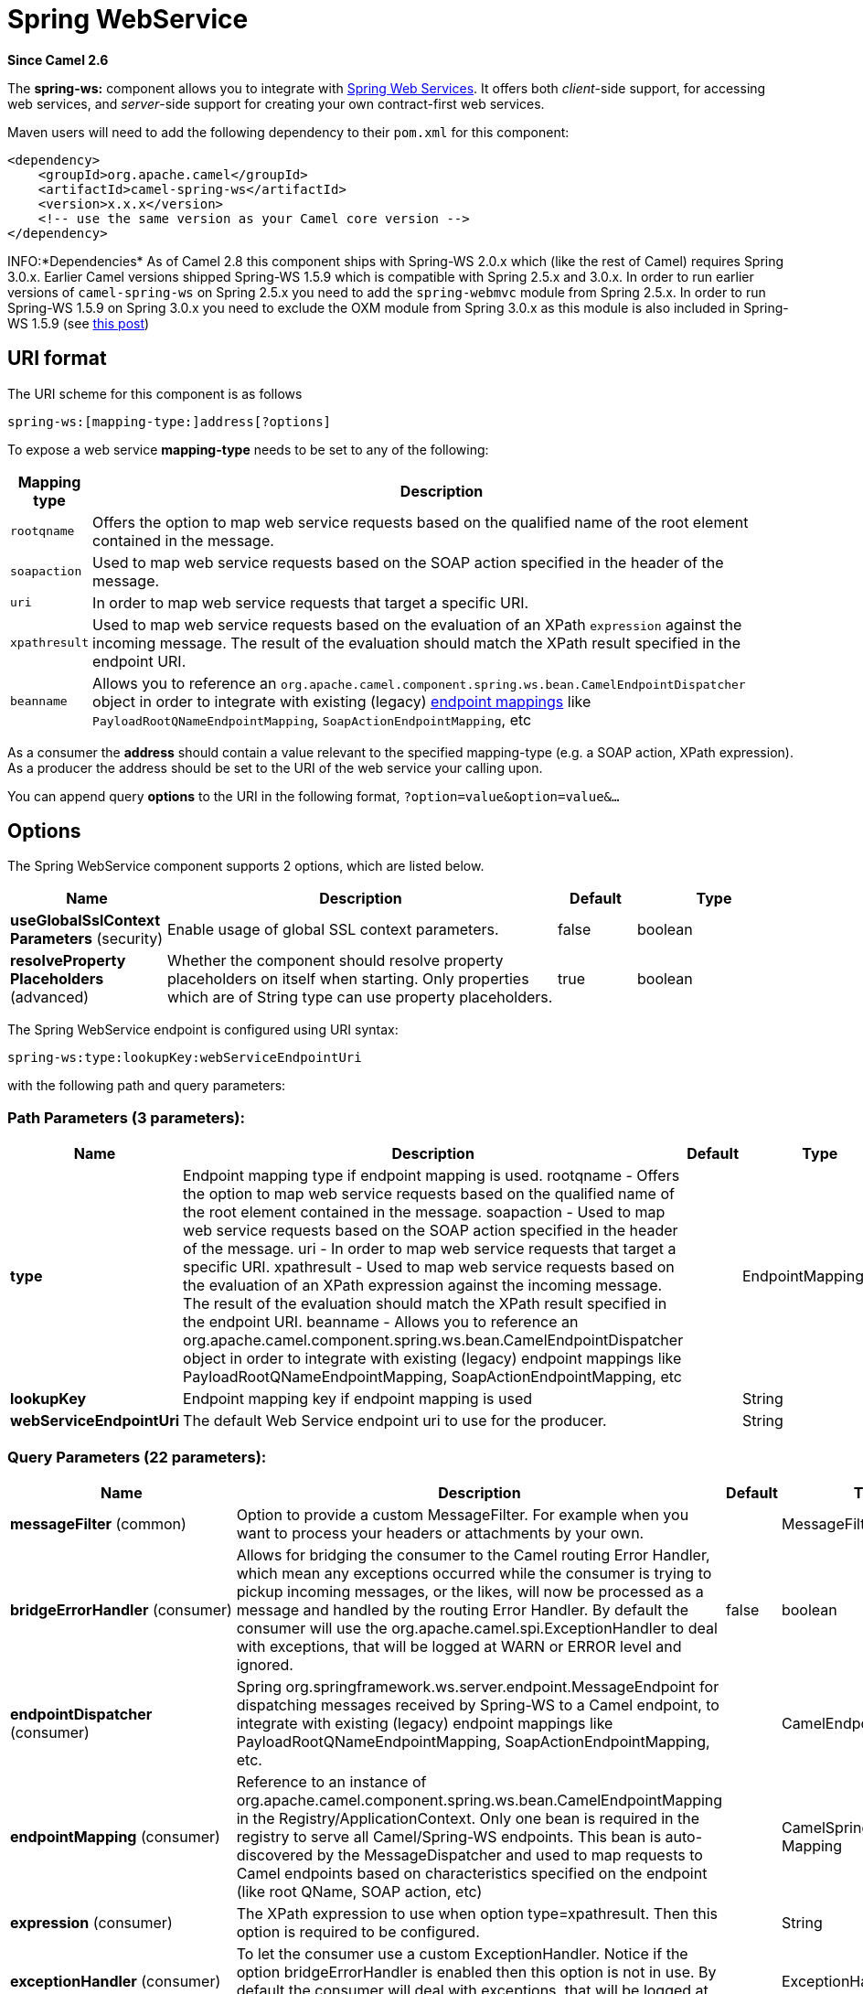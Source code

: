 [[spring-ws-component]]
= Spring WebService Component
:docTitle: Spring WebService
:artifactId: camel-spring-ws
:description: The spring-ws component is used for SOAP WebServices using Spring WebServices.
:since: 2.6
:component-header: Both producer and consumer are supported

*Since Camel {since}*


The *spring-ws:* component allows you to integrate with
http://static.springsource.org/spring-ws/sites/1.5/[Spring Web
Services]. It offers both _client_-side support, for accessing web
services, and _server_-side support for creating your own contract-first
web services.

Maven users will need to add the following dependency to their `pom.xml`
for this component:

[source,xml]
------------------------------------------------------------
<dependency>
    <groupId>org.apache.camel</groupId>
    <artifactId>camel-spring-ws</artifactId>
    <version>x.x.x</version>
    <!-- use the same version as your Camel core version -->
</dependency>
------------------------------------------------------------

INFO:*Dependencies*
As of Camel 2.8 this component ships with Spring-WS 2.0.x which (like
the rest of Camel) requires Spring 3.0.x.
Earlier Camel versions shipped Spring-WS 1.5.9 which is compatible with
Spring 2.5.x and 3.0.x. In order to run earlier versions of
`camel-spring-ws` on Spring 2.5.x you need to add the `spring-webmvc`
module from Spring 2.5.x. In order to run Spring-WS 1.5.9 on Spring
3.0.x you need to exclude the OXM module from Spring 3.0.x as this
module is also included in Spring-WS 1.5.9 (see
http://stackoverflow.com/questions/3313314/can-spring-ws-1-5-be-used-with-spring-3[this
post])

== URI format

The URI scheme for this component is as follows

[source,java]
------------------------------------------
spring-ws:[mapping-type:]address[?options]
------------------------------------------

To expose a web service *mapping-type* needs to be set to any of the
following:

[width="100%",cols="10%,90%",options="header",]
|=======================================================================
|Mapping type |Description

|`rootqname` |Offers the option to map web service requests based on the qualified
name of the root element contained in the message.

|`soapaction` |Used to map web service requests based on the SOAP action specified in
the header of the message.

|`uri` |In order to map web service requests that target a specific URI.

|`xpathresult` |Used to map web service requests based on the evaluation of an XPath
`expression` against the incoming message. The result of the evaluation
should match the XPath result specified in the endpoint URI.

|`beanname` |Allows you to reference an
`org.apache.camel.component.spring.ws.bean.CamelEndpointDispatcher`
object in order to integrate with existing (legacy)
http://static.springsource.org/spring-ws/sites/1.5/reference/html/server.html#server-endpoint-mapping[endpoint
mappings] like `PayloadRootQNameEndpointMapping`,
`SoapActionEndpointMapping`, etc
|=======================================================================

As a consumer the *address* should contain a value relevant to the
specified mapping-type (e.g. a SOAP action, XPath expression). As a
producer the address should be set to the URI of the web service your
calling upon.

You can append query *options* to the URI in the following format,
`?option=value&option=value&...`

== Options


// component options: START
The Spring WebService component supports 2 options, which are listed below.



[width="100%",cols="2,5,^1,2",options="header"]
|===
| Name | Description | Default | Type
| *useGlobalSslContext Parameters* (security) | Enable usage of global SSL context parameters. | false | boolean
| *resolveProperty Placeholders* (advanced) | Whether the component should resolve property placeholders on itself when starting. Only properties which are of String type can use property placeholders. | true | boolean
|===
// component options: END



// endpoint options: START
The Spring WebService endpoint is configured using URI syntax:

----
spring-ws:type:lookupKey:webServiceEndpointUri
----

with the following path and query parameters:

=== Path Parameters (3 parameters):


[width="100%",cols="2,5,^1,2",options="header"]
|===
| Name | Description | Default | Type
| *type* | Endpoint mapping type if endpoint mapping is used. rootqname - Offers the option to map web service requests based on the qualified name of the root element contained in the message. soapaction - Used to map web service requests based on the SOAP action specified in the header of the message. uri - In order to map web service requests that target a specific URI. xpathresult - Used to map web service requests based on the evaluation of an XPath expression against the incoming message. The result of the evaluation should match the XPath result specified in the endpoint URI. beanname - Allows you to reference an org.apache.camel.component.spring.ws.bean.CamelEndpointDispatcher object in order to integrate with existing (legacy) endpoint mappings like PayloadRootQNameEndpointMapping, SoapActionEndpointMapping, etc |  | EndpointMappingType
| *lookupKey* | Endpoint mapping key if endpoint mapping is used |  | String
| *webServiceEndpointUri* | The default Web Service endpoint uri to use for the producer. |  | String
|===


=== Query Parameters (22 parameters):


[width="100%",cols="2,5,^1,2",options="header"]
|===
| Name | Description | Default | Type
| *messageFilter* (common) | Option to provide a custom MessageFilter. For example when you want to process your headers or attachments by your own. |  | MessageFilter
| *bridgeErrorHandler* (consumer) | Allows for bridging the consumer to the Camel routing Error Handler, which mean any exceptions occurred while the consumer is trying to pickup incoming messages, or the likes, will now be processed as a message and handled by the routing Error Handler. By default the consumer will use the org.apache.camel.spi.ExceptionHandler to deal with exceptions, that will be logged at WARN or ERROR level and ignored. | false | boolean
| *endpointDispatcher* (consumer) | Spring org.springframework.ws.server.endpoint.MessageEndpoint for dispatching messages received by Spring-WS to a Camel endpoint, to integrate with existing (legacy) endpoint mappings like PayloadRootQNameEndpointMapping, SoapActionEndpointMapping, etc. |  | CamelEndpointDispatcher
| *endpointMapping* (consumer) | Reference to an instance of org.apache.camel.component.spring.ws.bean.CamelEndpointMapping in the Registry/ApplicationContext. Only one bean is required in the registry to serve all Camel/Spring-WS endpoints. This bean is auto-discovered by the MessageDispatcher and used to map requests to Camel endpoints based on characteristics specified on the endpoint (like root QName, SOAP action, etc) |  | CamelSpringWSEndpoint Mapping
| *expression* (consumer) | The XPath expression to use when option type=xpathresult. Then this option is required to be configured. |  | String
| *exceptionHandler* (consumer) | To let the consumer use a custom ExceptionHandler. Notice if the option bridgeErrorHandler is enabled then this option is not in use. By default the consumer will deal with exceptions, that will be logged at WARN or ERROR level and ignored. |  | ExceptionHandler
| *exchangePattern* (consumer) | Sets the exchange pattern when the consumer creates an exchange. |  | ExchangePattern
| *allowResponseAttachment Override* (producer) | Option to override soap response attachments in in/out exchange with attachments from the actual service layer. If the invoked service appends or rewrites the soap attachments this option when set to true, allows the modified soap attachments to be overwritten in in/out message attachments | false | boolean
| *allowResponseHeaderOverride* (producer) | Option to override soap response header in in/out exchange with header info from the actual service layer. If the invoked service appends or rewrites the soap header this option when set to true, allows the modified soap header to be overwritten in in/out message headers | false | boolean
| *faultAction* (producer) | Signifies the value for the faultAction response WS-Addressing Fault Action header that is provided by the method. |  | URI
| *faultTo* (producer) | Signifies the value for the faultAction response WS-Addressing FaultTo header that is provided by the method. |  | URI
| *messageFactory* (producer) | Option to provide a custom WebServiceMessageFactory. For example when you want Apache Axiom to handle web service messages instead of SAAJ. |  | WebServiceMessage Factory
| *messageIdStrategy* (producer) | Option to provide a custom MessageIdStrategy to control generation of unique message ids. |  | MessageIdStrategy
| *messageSender* (producer) | Option to provide a custom WebServiceMessageSender. For example to perform authentication or use alternative transports |  | WebServiceMessage Sender
| *outputAction* (producer) | Signifies the value for the response WS-Addressing Action header that is provided by the method. |  | URI
| *replyTo* (producer) | Signifies the value for the replyTo response WS-Addressing ReplyTo header that is provided by the method. |  | URI
| *soapAction* (producer) | SOAP action to include inside a SOAP request when accessing remote web services |  | String
| *timeout* (producer) | Sets the socket read timeout (in milliseconds) while invoking a webservice using the producer, see URLConnection.setReadTimeout() and CommonsHttpMessageSender.setReadTimeout(). This option works when using the built-in message sender implementations: CommonsHttpMessageSender and HttpUrlConnectionMessageSender. One of these implementations will be used by default for HTTP based services unless you customize the Spring WS configuration options supplied to the component. If you are using a non-standard sender, it is assumed that you will handle your own timeout configuration. The built-in message sender HttpComponentsMessageSender is considered instead of CommonsHttpMessageSender which has been deprecated, see HttpComponentsMessageSender.setReadTimeout(). |  | int
| *webServiceTemplate* (producer) | Option to provide a custom WebServiceTemplate. This allows for full control over client-side web services handling; like adding a custom interceptor or specifying a fault resolver, message sender or message factory. |  | WebServiceTemplate
| *wsAddressingAction* (producer) | WS-Addressing 1.0 action header to include when accessing web services. The To header is set to the address of the web service as specified in the endpoint URI (default Spring-WS behavior). |  | URI
| *synchronous* (advanced) | Sets whether synchronous processing should be strictly used, or Camel is allowed to use asynchronous processing (if supported). | false | boolean
| *sslContextParameters* (security) | To configure security using SSLContextParameters |  | SSLContextParameters
|===
// endpoint options: END
// spring-boot-auto-configure options: START
== Spring Boot Auto-Configuration

When using Spring Boot make sure to use the following Maven dependency to have support for auto configuration:

[source,xml]
----
<dependency>
  <groupId>org.apache.camel</groupId>
  <artifactId>camel-spring-ws-starter</artifactId>
  <version>x.x.x</version>
  <!-- use the same version as your Camel core version -->
</dependency>
----


The component supports 3 options, which are listed below.



[width="100%",cols="2,5,^1,2",options="header"]
|===
| Name | Description | Default | Type
| *camel.component.spring-ws.enabled* | Enable spring-ws component | true | Boolean
| *camel.component.spring-ws.resolve-property-placeholders* | Whether the component should resolve property placeholders on itself when starting. Only properties which are of String type can use property placeholders. | true | Boolean
| *camel.component.spring-ws.use-global-ssl-context-parameters* | Enable usage of global SSL context parameters. | false | Boolean
|===
// spring-boot-auto-configure options: END



=== Message headers

[width="100%",cols="10%,10%,80%",options="header",]
|=======================================================================
|Name |Type |Description

|`CamelSpringWebserviceEndpointUri` |String |URI of the web service your accessing as a client, overrides _address_
part of the endpoint URI

|`CamelSpringWebserviceSoapAction` |String |Header to specify the SOAP action of the message, overrides `soapAction`
option if present

|CamelSpringWebserviceSoapHeader |Source |*Camel 2.11.1:* Use this header to specify/access the SOAP headers of
the message.

|`CamelSpringWebserviceAddressingAction` |URI |Use this header to specify the WS-Addressing action of the message,
overrides `wsAddressingAction` option if present

|CamelSpringWebserviceAddressingFaultTo |URI |Use this header to specify the  WS-Addressing FaultTo , overrides
faultTo option if present

|CamelSpringWebserviceAddressingReplyTo |URI |Use this header to specify the  WS-Addressing ReplyTo , overrides
replyTo option if present

|CamelSpringWebserviceAddressingOutputAction |URI |Use this header to specify the WS-Addressing Action , overrides
outputAction option if present

|CamelSpringWebserviceAddressingFaultAction |URI |Use this header to specify the WS-Addressing Fault Action , overrides
faultAction option if present
|=======================================================================

== Accessing web services

To call a web service at `http://foo.com/bar` simply define a route:

[source,java]
---------------------------------------------------------
from("direct:example").to("spring-ws:http://foo.com/bar")
---------------------------------------------------------

And sent a message:

[source,java]
------------------------------------------------------------------------------------------------------------
template.requestBody("direct:example", "<foobar xmlns=\"http://foo.com\"><msg>test message</msg></foobar>");
------------------------------------------------------------------------------------------------------------

Remember if it's a SOAP service you're calling you don't have to include
SOAP tags. Spring-WS will perform the XML-to-SOAP marshaling.

== Sending SOAP and WS-Addressing action headers

When a remote web service requires a SOAP action or use of the
WS-Addressing standard you define your route as:

[source,java]
-----------------------------------------------------------------------------------------------
from("direct:example")
.to("spring-ws:http://foo.com/bar?soapAction=http://foo.com&wsAddressingAction=http://bar.com")
-----------------------------------------------------------------------------------------------

Optionally you can override the endpoint options with header values:

[source,java]
--------------------------------------------------------------------
template.requestBodyAndHeader("direct:example",
"<foobar xmlns=\"http://foo.com\"><msg>test message</msg></foobar>",
SpringWebserviceConstants.SPRING_WS_SOAP_ACTION, "http://baz.com");
--------------------------------------------------------------------

== Using SOAP headers

*Since Camel 2.11.1*

You can provide the SOAP header(s) as a Camel Message header when
sending a message to a spring-ws endpoint, for example given the
following SOAP header in a String

[source,java]
---------------------------------------------------------------------------------------------------------------------------------------------------------------------------
String body = ...
String soapHeader = "<h:Header xmlns:h=\"http://www.webserviceX.NET/\"><h:MessageID>1234567890</h:MessageID><h:Nested><h:NestedID>1111</h:NestedID></h:Nested></h:Header>";
---------------------------------------------------------------------------------------------------------------------------------------------------------------------------

We can set the body and header on the Camel Message as follows:

[source,java]
----------------------------------------------------------------------------------------
exchange.getIn().setBody(body);
exchange.getIn().setHeader(SpringWebserviceConstants.SPRING_WS_SOAP_HEADER, soapHeader);
----------------------------------------------------------------------------------------

And then send the Exchange to a `spring-ws` endpoint to call the Web
Service.

Likewise the spring-ws consumer will also enrich the Camel Message with
the SOAP header.

For an example see this
https://svn.apache.org/repos/asf/camel/trunk/components/camel-spring-ws/src/test/java/org/apache/camel/component/spring/ws/SoapHeaderTest.java[unit
test].

== The header and attachment propagation

Spring WS Camel supports propagation of the headers and attachments into
Spring-WS WebServiceMessage response since version *2.10.3*. The
endpoint will use so called "hook" the MessageFilter (default
implementation is provided by BasicMessageFilter) to propagate the
exchange headers and attachments into WebServiceMessage response. Now
you can use

[source,java]
--------------------------------------------------------------------
exchange.getOut().getHeaders().put("myCustom","myHeaderValue")
exchange.getIn().addAttachment("myAttachment", new DataHandler(...))
--------------------------------------------------------------------

Note: If the exchange header in the pipeline contains text, it generates
Qname(key)=value attribute in the soap header. Recommended is to create
a QName class directly and put into any key into header.

== How to transform the soap header using a stylesheet
The header transformation filter (HeaderTransformationMessageFilter.java)
can be used to transform the soap header for a soap request. If you want to use 
the header transformation filter, see the below example:

[source,java]
------------------------------------------------------------------
<bean id="headerTransformationFilter" class="org.apache.camel.component.spring.ws.filter.impl.HeaderTransformationMessageFilter">
    <constructor-arg index="0" value="org/apache/camel/component/spring/ws/soap-header-transform.xslt"/>
</bean
------------------------------------------------------------------
Use the bead defined above in the camel endpoint

[source,java]
------------------------------------------------------------------
<route>
    <from uri="direct:stockQuoteWebserviceHeaderTransformation"/>
    <to uri="spring-ws:http://localhost?webServiceTemplate=#webServiceTemplate&amp;soapAction=http://www.stockquotes.edu/GetQuote&amp;messageFilter=#headerTransformationFilter"/>
</route> 
------------------------------------------------------------------


== How to use MTOM attachments

The BasicMessageFilter provides all required information for Apache
Axiom in order to produce MTOM message. If you want to use Apache Camel
Spring WS within Apache Axiom, here is an example: 
- Simply define the messageFactory as is bellow and Spring-WS will use
MTOM strategy to populate your SOAP message with optimized attachments.

[source,java]
------------------------------------------------------------------
<bean id="axiomMessageFactory"
class="org.springframework.ws.soap.axiom.AxiomSoapMessageFactory">
<property name="payloadCaching" value="false" />
<property name="attachmentCaching" value="true" />
<property name="attachmentCacheThreshold" value="1024" />
</bean>
------------------------------------------------------------------

- Add into your pom.xml the following dependencies

[source,java]
----------------------------------------------
<dependency>
<groupId>org.apache.ws.commons.axiom</groupId>
<artifactId>axiom-api</artifactId>
<version>1.2.13</version>
</dependency>
<dependency>
<groupId>org.apache.ws.commons.axiom</groupId>
<artifactId>axiom-impl</artifactId>
<version>1.2.13</version>
<scope>runtime</scope>
</dependency>
----------------------------------------------

- Add your attachment into the pipeline, for example using a Processor
implementation.

[source,java]
----------------------------------------------------------------------------------------------------------------------------------------------------------------------------------
private class Attachement implements Processor {
public void process(Exchange exchange) throws Exception
{ exchange.getOut().copyFrom(exchange.getIn()); File file = new File("testAttachment.txt"); exchange.getOut().addAttachment("test", new DataHandler(new FileDataSource(file)));  }
}
----------------------------------------------------------------------------------------------------------------------------------------------------------------------------------

- Define endpoint (producer) as ussual, for example like this:

[source,java]
----------------------------------------------------------------------------------------------------------
from("direct:send")
.process(new Attachement())
.to("spring-ws:http://localhost:8089/mySoapService?soapAction=mySoap&messageFactory=axiomMessageFactory");
----------------------------------------------------------------------------------------------------------

- Now, your producer will generate MTOM message with otpmized
attachments.

== The custom header and attachment filtering

If you need to provide your custom processing of either headers or
attachments, extend existing BasicMessageFilter and override the
appropriate methods or write a brand new implementation of the
MessageFilter interface.

 To use your custom filter, add this into your spring context:

You can specify either a global a or a local message filter as
follows: 
 a) the global custom filter that provides the global configuration for
all Spring-WS endpoints

[source,java]
--------------------------------------------------------------------------------
 
<bean id="messageFilter" class="your.domain.myMessageFiler" scope="singleton" />
--------------------------------------------------------------------------------

or
 b) the local messageFilter directly on the endpoint as follows:

[source,java]
-------------------------------------------------------------------------------------
to("spring-ws:http://yourdomain.com?messageFilter=#myEndpointSpecificMessageFilter");
-------------------------------------------------------------------------------------

For more information see
https://issues.apache.org/jira/browse/CAMEL-5724[CAMEL-5724]

If you want to create your own MessageFilter, consider overriding the
following methods in the default implementation of MessageFilter in
class BasicMessageFilter:

[source,java]
-------------------------------------------------------------------------------
protected void doProcessSoapHeader(Message inOrOut, SoapMessage soapMessage)
{your code /*no need to call super*/ }

protected void doProcessSoapAttachements(Message inOrOut, SoapMessage response)
{ your code /*no need to call super*/ }
-------------------------------------------------------------------------------

== Using a custom MessageSender and MessageFactory

A custom message sender or factory in the registry can be referenced
like this:

[source,java]
-----------------------------------------------------------------------------------------------
from("direct:example")
.to("spring-ws:http://foo.com/bar?messageFactory=#messageFactory&messageSender=#messageSender")
-----------------------------------------------------------------------------------------------

Spring configuration:

[source,xml]
---------------------------------------------------------------------------------------------------------------------
<!-- authenticate using HTTP Basic Authentication -->
<bean id="messageSender" class="org.springframework.ws.transport.http.HttpComponentsMessageSender">
    <property name="credentials">
        <bean class="org.apache.commons.httpclient.UsernamePasswordCredentials">
            <constructor-arg index="0" value="admin"/>
            <constructor-arg index="1" value="secret"/>
        </bean>
    </property>
</bean>

<!-- force use of Sun SAAJ implementation, http://static.springsource.org/spring-ws/sites/1.5/faq.html#saaj-jboss -->
<bean id="messageFactory" class="org.springframework.ws.soap.saaj.SaajSoapMessageFactory">
    <property name="messageFactory">
        <bean class="com.sun.xml.messaging.saaj.soap.ver1_1.SOAPMessageFactory1_1Impl"></bean>
    </property>
</bean>
---------------------------------------------------------------------------------------------------------------------

== Exposing web services

In order to expose a web service using this component you first need to
set-up a
http://static.springsource.org/spring-ws/sites/1.5/reference/html/server.html[MessageDispatcher]
to look for endpoint mappings in a Spring XML file. If you plan on
running inside a servlet container you probably want to use a
`MessageDispatcherServlet` configured in `web.xml`.

By default the `MessageDispatcherServlet` will look for a Spring XML
named `/WEB-INF/spring-ws-servlet.xml`. To use Camel with Spring-WS the
only mandatory bean in that XML file is `CamelEndpointMapping`. This
bean allows the `MessageDispatcher` to dispatch web service requests to
your routes.

_web.xml_

[source,xml]
-----------------------------------------------------------------------------------------------------
<web-app>
    <servlet>
        <servlet-name>spring-ws</servlet-name>
        <servlet-class>org.springframework.ws.transport.http.MessageDispatcherServlet</servlet-class>
        <load-on-startup>1</load-on-startup>
    </servlet>
    <servlet-mapping>
        <servlet-name>spring-ws</servlet-name>
        <url-pattern>/*</url-pattern>
    </servlet-mapping>
</web-app>
-----------------------------------------------------------------------------------------------------

_spring-ws-servlet.xml_

[source,xml]
----------------------------------------------------------------------------------------------------
<bean id="endpointMapping" class="org.apache.camel.component.spring.ws.bean.CamelEndpointMapping" />

<bean id="wsdl" class="org.springframework.ws.wsdl.wsdl11.DefaultWsdl11Definition">
    <property name="schema">
        <bean class="org.springframework.xml.xsd.SimpleXsdSchema">
            <property name="xsd" value="/WEB-INF/foobar.xsd"/>
        </bean>
    </property>
    <property name="portTypeName" value="FooBar"/>
    <property name="locationUri" value="/"/>
    <property name="targetNamespace" value="http://example.com/"/>
</bean>
----------------------------------------------------------------------------------------------------

More information on setting up Spring-WS can be found in
http://static.springsource.org/spring-ws/sites/1.5/reference/html/tutorial.html[Writing
Contract-First Web Services]. Basically paragraph 3.6 "Implementing the
Endpoint" is handled by this component (specifically paragraph 3.6.2
"Routing the Message to the Endpoint" is where `CamelEndpointMapping`
comes in). Also don't forget to check out the
Spring Web Services Example included in the
Camel distribution.

== Endpoint mapping in routes

With the XML configuration in-place you can now use Camel's DSL to
define what web service requests are handled by your endpoint:

The following route will receive all web service requests that have a
root element named "GetFoo" within the `http://example.com/` namespace.

[source,java]
----------------------------------------------------------------------------------------
from("spring-ws:rootqname:{http://example.com/}GetFoo?endpointMapping=#endpointMapping")
.convertBodyTo(String.class).to(mock:example)
----------------------------------------------------------------------------------------

The following route will receive web service requests containing the
`http://example.com/GetFoo` SOAP action.

[source,java]
---------------------------------------------------------------------------------------
from("spring-ws:soapaction:http://example.com/GetFoo?endpointMapping=#endpointMapping")
.convertBodyTo(String.class).to(mock:example)
---------------------------------------------------------------------------------------

The following route will receive all requests sent to
`http://example.com/foobar`.

[source,java]
--------------------------------------------------------------------------------
from("spring-ws:uri:http://example.com/foobar?endpointMapping=#endpointMapping")
.convertBodyTo(String.class).to(mock:example)
--------------------------------------------------------------------------------

The route below will receive requests that contain the element
`<foobar>abc</foobar>` anywhere inside the message (and the default
namespace).

[source,java]
--------------------------------------------------------------------------------------
from("spring-ws:xpathresult:abc?expression=//foobar&endpointMapping=#endpointMapping")
.convertBodyTo(String.class).to(mock:example)
--------------------------------------------------------------------------------------

== Alternative configuration, using existing endpoint mappings

For every endpoint with mapping-type `beanname` one bean of type
`CamelEndpointDispatcher` with a corresponding name is required in the
Registry/ApplicationContext. This bean acts as a bridge between the
Camel endpoint and an existing
http://static.springsource.org/spring-ws/sites/1.5/reference/html/server.html#server-endpoint-mapping[endpoint
mapping] like `PayloadRootQNameEndpointMapping`.

NOTE:The use of the `beanname` mapping-type is primarily meant for (legacy)
situations where you're already using Spring-WS and have endpoint
mappings defined in a Spring XML file. The `beanname` mapping-type
allows you to wire your Camel route into an existing endpoint mapping.
When you're starting from scratch it's recommended to define your
endpoint mappings as Camel URI's (as illustrated above with
`endpointMapping`) since it requires less configuration and is more
expressive. Alternatively you could use vanilla Spring-WS with the help
of annotations.

An example of a route using `beanname`:

[source,java]
------------------------------------------------------------------------------------------------------------------------
<camelContext xmlns="http://camel.apache.org/schema/spring">
    <route>
        <from uri="spring-ws:beanname:QuoteEndpointDispatcher" />
        <to uri="mock:example" />
    </route>
</camelContext>

<bean id="legacyEndpointMapping" class="org.springframework.ws.server.endpoint.mapping.PayloadRootQNameEndpointMapping">
    <property name="mappings">
        <props>
            <prop key="{http://example.com/}GetFuture">FutureEndpointDispatcher</prop>
            <prop key="{http://example.com/}GetQuote">QuoteEndpointDispatcher</prop>
        </props>
    </property>
</bean>

<bean id="QuoteEndpointDispatcher" class="org.apache.camel.component.spring.ws.bean.CamelEndpointDispatcher" />
<bean id="FutureEndpointDispatcher" class="org.apache.camel.component.spring.ws.bean.CamelEndpointDispatcher" />
------------------------------------------------------------------------------------------------------------------------

== POJO (un)marshalling

Camel's pluggable data formats offer support for
pojo/xml marshalling using libraries such as JAXB, XStream, JibX, Castor
and XMLBeans. You can use these data formats in your route to sent and
receive pojo's, to and from web services.

When _accessing_ web services you can marshal the request and unmarshal
the response message:

[source,java]
----------------------------------------------------------------------------------------
JaxbDataFormat jaxb = new JaxbDataFormat(false);
jaxb.setContextPath("com.example.model");

from("direct:example").marshal(jaxb).to("spring-ws:http://foo.com/bar").unmarshal(jaxb);
----------------------------------------------------------------------------------------

Similarly when _providing_ web services, you can unmarshal XML requests
to POJO's and marshal the response message back to XML:

[source,java]
--------------------------------------------------------------------------------------------------------
from("spring-ws:rootqname:{http://example.com/}GetFoo?endpointMapping=#endpointMapping").unmarshal(jaxb)
.to("mock:example").marshal(jaxb);
--------------------------------------------------------------------------------------------------------
